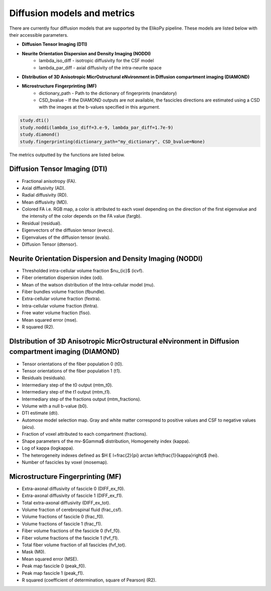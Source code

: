 .. _metrics:

============================
Diffusion models and metrics
============================

There are currently four diffusion models that are supported by the ElikoPy pipeline. These models are listed below with their accessible parameters.

* **Diffusion Tensor Imaging (DTI)**
* **Neurite Orientation Dispersion and Density Imaging (NODDI)**
    - lambda_iso_diff - isotropic diffusivity for the CSF model
    - lambda_par_diff - axial diffusivity of the intra-neurite space
* **DIstribution of 3D Anisotropic MicrOstructural eNvironment in Diffusion compartment imaging (DIAMOND)**
* **Microstructure Fingerprinting (MF)**
    - dictionary_path - Path to the dictionary of fingerprints (mandatory)
    - CSD_bvalue - If the DIAMOND outputs are not available, the fascicles directions are estimated using a CSD with the images at the b-values specified in this argument.

.. code-block:: python

	study.dti()
	study.noddi(lambda_iso_diff=3.e-9, lambda_par_diff=1.7e-9)
	study.diamond()
	study.fingerprinting(dictionary_path="my_dictionary", CSD_bvalue=None)


The metrics outputted by the functions are listed below.

Diffusion Tensor Imaging (DTI)
^^^^^^^^^^^^^^^^^^^^^^^^^^^^^^
- Fractional anisotropy (FA).
- Axial diffusivity (AD).
- Radial diffusivity (RD).
- Mean diffusivity (MD).
- Colored FA i.e. RGB map, a color is attributed to each voxel depending on the direction of the first eigenvalue and the intensity of the color depends on the FA value (fargb).
- Residual (residual).
- Eigenvectors of the diffusion tensor (evecs).
- Eigenvalues of the diffusion tensor (evals).
- Diffusion Tensor (dtensor).

Neurite Orientation Dispersion and Density Imaging (NODDI)
^^^^^^^^^^^^^^^^^^^^^^^^^^^^^^^^^^^^^^^^^^^^^^^^^^^^^^^^^^
- Thresholded intra-cellular volume fraction $\nu_{ic}$ (icvf).
- Fiber orientation dispersion index (odi).
- Mean of the watson distribution of the Intra-cellular model  (mu).
- Fiber bundles volume fraction (fbundle).
- Extra-cellular volume fraction (fextra).
- Intra-cellular volume fraction (fintra).
- Free water volume fraction (fiso).
- Mean squared error (mse).
- R squared (R2).

DIstribution of 3D Anisotropic MicrOstructural eNvironment in Diffusion compartment imaging (DIAMOND)
^^^^^^^^^^^^^^^^^^^^^^^^^^^^^^^^^^^^^^^^^^^^^^^^^^^^^^^^^^^^^^^^^^^^^^^^^^^^^^^^^^^^^^^^^^^^^^^^^^^^^
- Tensor orientations of the fiber population 0 (t0).
- Tensor orientations of the fiber population 1 (t1).
- Residuals (residuals).
- Intermediary step of the t0 output (mtm\_t0).
- Intermediary step of the t1 output (mtm\_t1).
- Intermediary step of the fractions output (mtm\_fractions).
- Volume with a null b-value (b0).
- DTI estimate (dti).
- Automose model selection map. Gray and white matter correspond to positive values and CSF to negative values (aicu).
- Fraction of voxel attributed to each compartment (fractions).
- Shape parameters of the mv-$\Gamma$ distribution, Homogeneity index (kappa).
- Log of kappa (logkappa).
- The heterogeneity indexes defined as $H E I=\frac{2}{\pi} \arctan \left(\frac{1}{\kappa}\right)$ (hei).
- Number of fascicles by voxel (mosemap).

Microstructure Fingerprinting (MF)
^^^^^^^^^^^^^^^^^^^^^^^^^^^^^^^^^^
- Extra-axonal diffusivity of fascicle 0 (DIFF\_ex\_f0).
- Extra-axonal diffusivity of fascicle 1 (DIFF\_ex\_f1).
- Total extra-axonal diffusivity (DIFF\_ex\_tot).
- Volume fraction of cerebrospinal fluid (frac\_csf).
- Volume fractions of fascicle 0 (frac\_f0).
- Volume fractions of fascicle 1 (frac\_f1).
- Fiber volume fractions of the fascicle 0 (fvf\_f0).
- Fiber volume fractions of the fascicle 1 (fvf\_f1).
- Total fiber volume fraction of all fascicles (fvf\_tot).
- Mask (M0).
- Mean squared error (MSE).
- Peak map fascicle 0 (peak\_f0).
- Peak map fascicle 1 (peak\_f1).
- R squared (coefficient of determination, square of Pearson) (R2).
